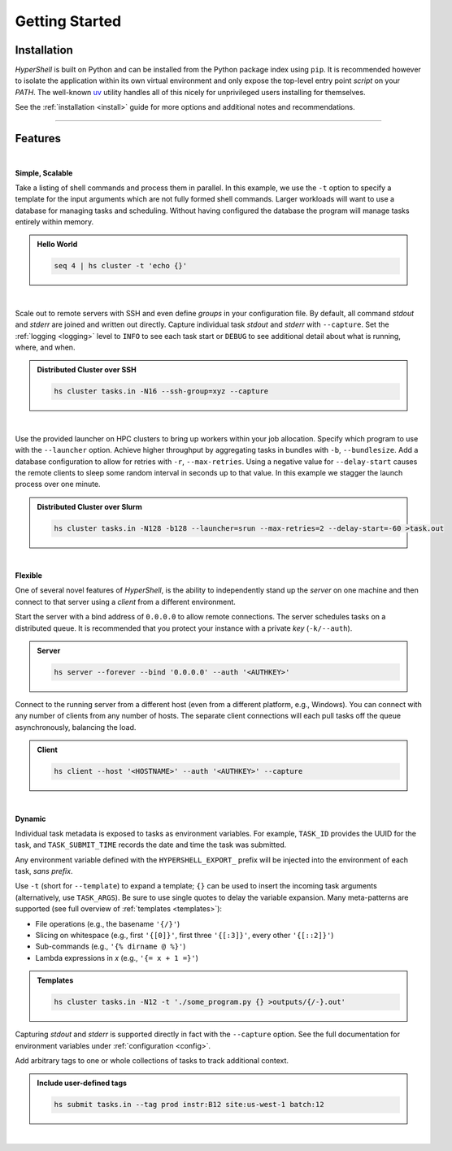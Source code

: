 .. _getting_started:

Getting Started
===============


Installation
------------

`HyperShell` is built on Python and can be installed from the Python package index using ``pip``.
It is recommended however to isolate the application within its own virtual environment and only expose
the top-level entry point *script* on your `PATH`. The well-known `uv <https://docs.astral.sh/uv/>`_
utility handles all of this nicely for unprivileged users installing for themselves.

See the :ref:`installation <install>` guide for more options and additional notes and
recommendations.


.. tab:: uv

    .. code-block:: shell

        uv tool install hypershell

.. tab:: pipx

    .. code-block:: shell

        pipx install hypershell

.. tab:: homebrew

    .. code-block:: shell

        brew tap hypershell/tap
        brew install hypershell


-------------------

Features
--------

|

**Simple, Scalable**

Take a listing of shell commands and process them in parallel.
In this example, we use the ``-t`` option to specify a template for the input arguments
which are not fully formed shell commands. Larger workloads will want to use a database
for managing tasks and scheduling. Without having configured the database the program
will manage tasks entirely within memory.

.. admonition:: Hello World
    :class: note

    .. code-block:: shell

        seq 4 | hs cluster -t 'echo {}'

    .. details:: Output

        .. code-block:: none

            WARNING [hypershell.server] No database configured - automatically disabled
            0
            1
            2
            4

|

Scale out to remote servers with SSH and even define *groups* in your configuration file.
By default, all command `stdout` and `stderr` are joined and written out directly.
Capture individual task `stdout` and `stderr` with ``--capture``.
Set the :ref:`logging <logging>` level to ``INFO`` to see each task start or ``DEBUG`` to
see additional detail about what is running, where, and when.

.. admonition:: Distributed Cluster over SSH
    :class: note

    .. code-block:: shell

        hs cluster tasks.in -N16 --ssh-group=xyz --capture

    .. details:: Logs

        .. code-block:: none

            2022-03-14 12:29:19.659 a00.cluster.xyz   INFO [hypershell.client] Running task (5fb74a31-fc38-4535-8b45-c19bc3dbedee)
            2022-03-14 12:29:19.665 a01.cluster.xyz   INFO [hypershell.client] Running task (c1d32c32-3e76-48e0-b2c3-9420ea20b41b)
            2022-03-14 12:29:19.668 a02.cluster.xyz   INFO [hypershell.client] Running task (4a6e19ec-d325-468f-a55b-03a797eb51d5)
            2022-03-14 12:29:19.671 a03.cluster.xyz   INFO [hypershell.client] Running task (09587f55-4b50-4e2b-a528-55c60667b62a)
            2022-03-14 12:29:19.674 a04.cluster.xyz   INFO [hypershell.client] Running task (1336f778-c9ab-4111-810e-229d572be62e)

|

Use the provided launcher on HPC clusters to bring up workers within your job allocation.
Specify which program to use with the ``--launcher`` option. Achieve higher throughput by
aggregating tasks in bundles with ``-b``, ``--bundlesize``. Add a database configuration to
allow for retries with ``-r``, ``--max-retries``. Using a negative value for ``--delay-start``
causes the remote clients to sleep some random interval in seconds up to that value. In this
example we stagger the launch process over one minute.

.. admonition:: Distributed Cluster over Slurm
    :class: note

    .. code-block:: shell

        hs cluster tasks.in -N128 -b128 --launcher=srun --max-retries=2 --delay-start=-60 >task.out

    .. details:: Logs

        .. code-block:: none

            2022-03-14 12:29:19.659 a00.cluster.xyz   INFO [hypershell.client] Running task (5fb74a31-fc38-4535-8b45-c19bc3dbedee)
            2022-03-14 12:29:19.665 a01.cluster.xyz   INFO [hypershell.client] Running task (c1d32c32-3e76-48e0-b2c3-9420ea20b41b)
            2022-03-14 12:29:19.668 a02.cluster.xyz   INFO [hypershell.client] Running task (4a6e19ec-d325-468f-a55b-03a797eb51d5)
            2022-03-14 12:29:19.671 a03.cluster.xyz   INFO [hypershell.client] Running task (09587f55-4b50-4e2b-a528-55c60667b62a)
            2022-03-14 12:29:19.674 a04.cluster.xyz   INFO [hypershell.client] Running task (1336f778-c9ab-4111-810e-229d572be62e)


|

**Flexible**

One of several novel features of `HyperShell`, is the ability to independently
stand up the *server* on one machine and then connect to that server using a *client* from
a different environment.

Start the server with a bind address of ``0.0.0.0`` to allow remote connections.
The server schedules tasks on a distributed queue. It is recommended that you protect your instance
with a private *key* (``-k/--auth``).

.. admonition:: Server
    :class: note

    .. code-block:: shell

        hs server --forever --bind '0.0.0.0' --auth '<AUTHKEY>'


Connect to the running server from a different host (even from a different platform, e.g., Windows).
You can connect with any number of clients from any number of hosts. The separate client connections
will each pull tasks off the queue asynchronously, balancing the load.

.. admonition:: Client
    :class: note

    .. code-block:: shell

        hs client --host '<HOSTNAME>' --auth '<AUTHKEY>' --capture

|

**Dynamic**

Individual task metadata is exposed to tasks as environment variables. For example, ``TASK_ID`` provides
the UUID for the task, and ``TASK_SUBMIT_TIME`` records the date and time the task was submitted.

Any environment variable defined with the ``HYPERSHELL_EXPORT_`` prefix will be injected into
the environment of each task, *sans prefix*.

Use ``-t`` (short for ``--template``) to expand a template; ``{}`` can be used to insert the incoming
task arguments (alternatively, use ``TASK_ARGS``). Be sure to use single quotes to delay the variable
expansion. Many meta-patterns are supported (see full overview of :ref:`templates <templates>`):

* File operations (e.g., the basename ``'{/}'``)
* Slicing on whitespace (e.g., first ``'{[0]}'``, first three ``'{[:3]}'``, every other ``'{[::2]}'``)
* Sub-commands (e.g., ``'{% dirname @ %}'``)
* Lambda expressions in *x* (e.g., ``'{= x + 1 =}'``)

.. admonition:: Templates
    :class: note

    .. code-block:: shell

        hs cluster tasks.in -N12 -t './some_program.py {} >outputs/{/-}.out'

Capturing `stdout` and `stderr` is supported directly in fact with the ``--capture`` option.
See the full documentation for environment variables under :ref:`configuration <config>`.

Add arbitrary tags to one or whole collections of tasks to track additional context.

.. admonition:: Include user-defined tags
    :class: note

    .. code-block:: shell

        hs submit tasks.in --tag prod instr:B12 site:us-west-1 batch:12

    .. details:: Logs

        .. code-block:: none

            INFO [hypershell.submit] Submitted 20 tasks

|